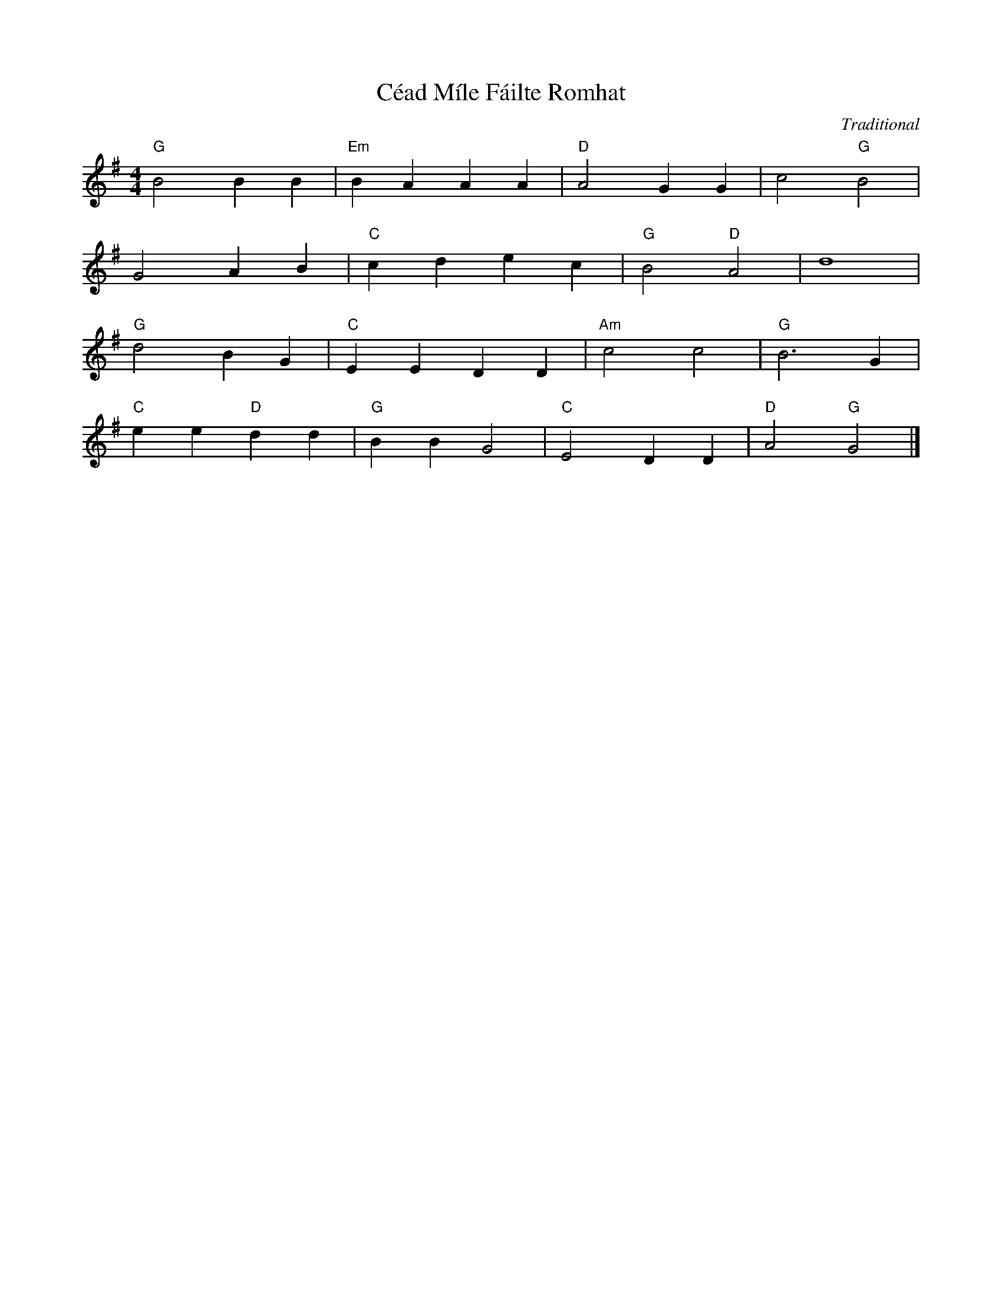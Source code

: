 X:1
T:Céad Míle Fáilte Romhat
C:Traditional
Z:abc-transcription www.GodSongs.net ,
M:4/4
L:1/4
K:Gmaj
"G"B2 BB | "Em"B A A A | "D"A2 GG | c2 "G"B2 |
G2 AB | "C"c d e c | "G"B2 "D"A2 | d4 |
"G"d2 BG | "C"E E D D | "Am"c2 c2 | "G"B3 G |
"C"e e "D"d d | "G"B B G2 | "C"E2 D D|"D"A2"G"G2|]
